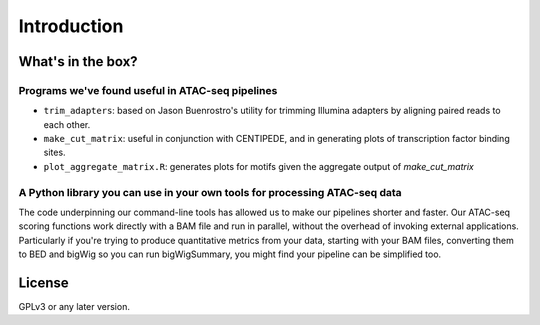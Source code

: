 ============
Introduction
============


What's in the box?
------------------

Programs we've found useful in ATAC-seq pipelines
^^^^^^^^^^^^^^^^^^^^^^^^^^^^^^^^^^^^^^^^^^^^^^^^^

* ``trim_adapters``: based on Jason Buenrostro's utility for trimming
  Illumina adapters by aligning paired reads to each other.
* ``make_cut_matrix``: useful in conjunction with CENTIPEDE, and in
  generating plots of transcription factor binding sites.
* ``plot_aggregate_matrix.R``: generates plots for motifs given the
  aggregate output of `make_cut_matrix`

A Python library you can use in your own tools for processing ATAC-seq data
^^^^^^^^^^^^^^^^^^^^^^^^^^^^^^^^^^^^^^^^^^^^^^^^^^^^^^^^^^^^^^^^^^^^^^^^^^^

The code underpinning our command-line tools has allowed us to make
our pipelines shorter and faster. Our ATAC-seq scoring functions work
directly with a BAM file and run in parallel, without the overhead of
invoking external applications. Particularly if you're trying to
produce quantitative metrics from your data, starting with your BAM
files, converting them to BED and bigWig so you can run bigWigSummary,
you might find your pipeline can be simplified too.

License
-------

GPLv3 or any later version.


